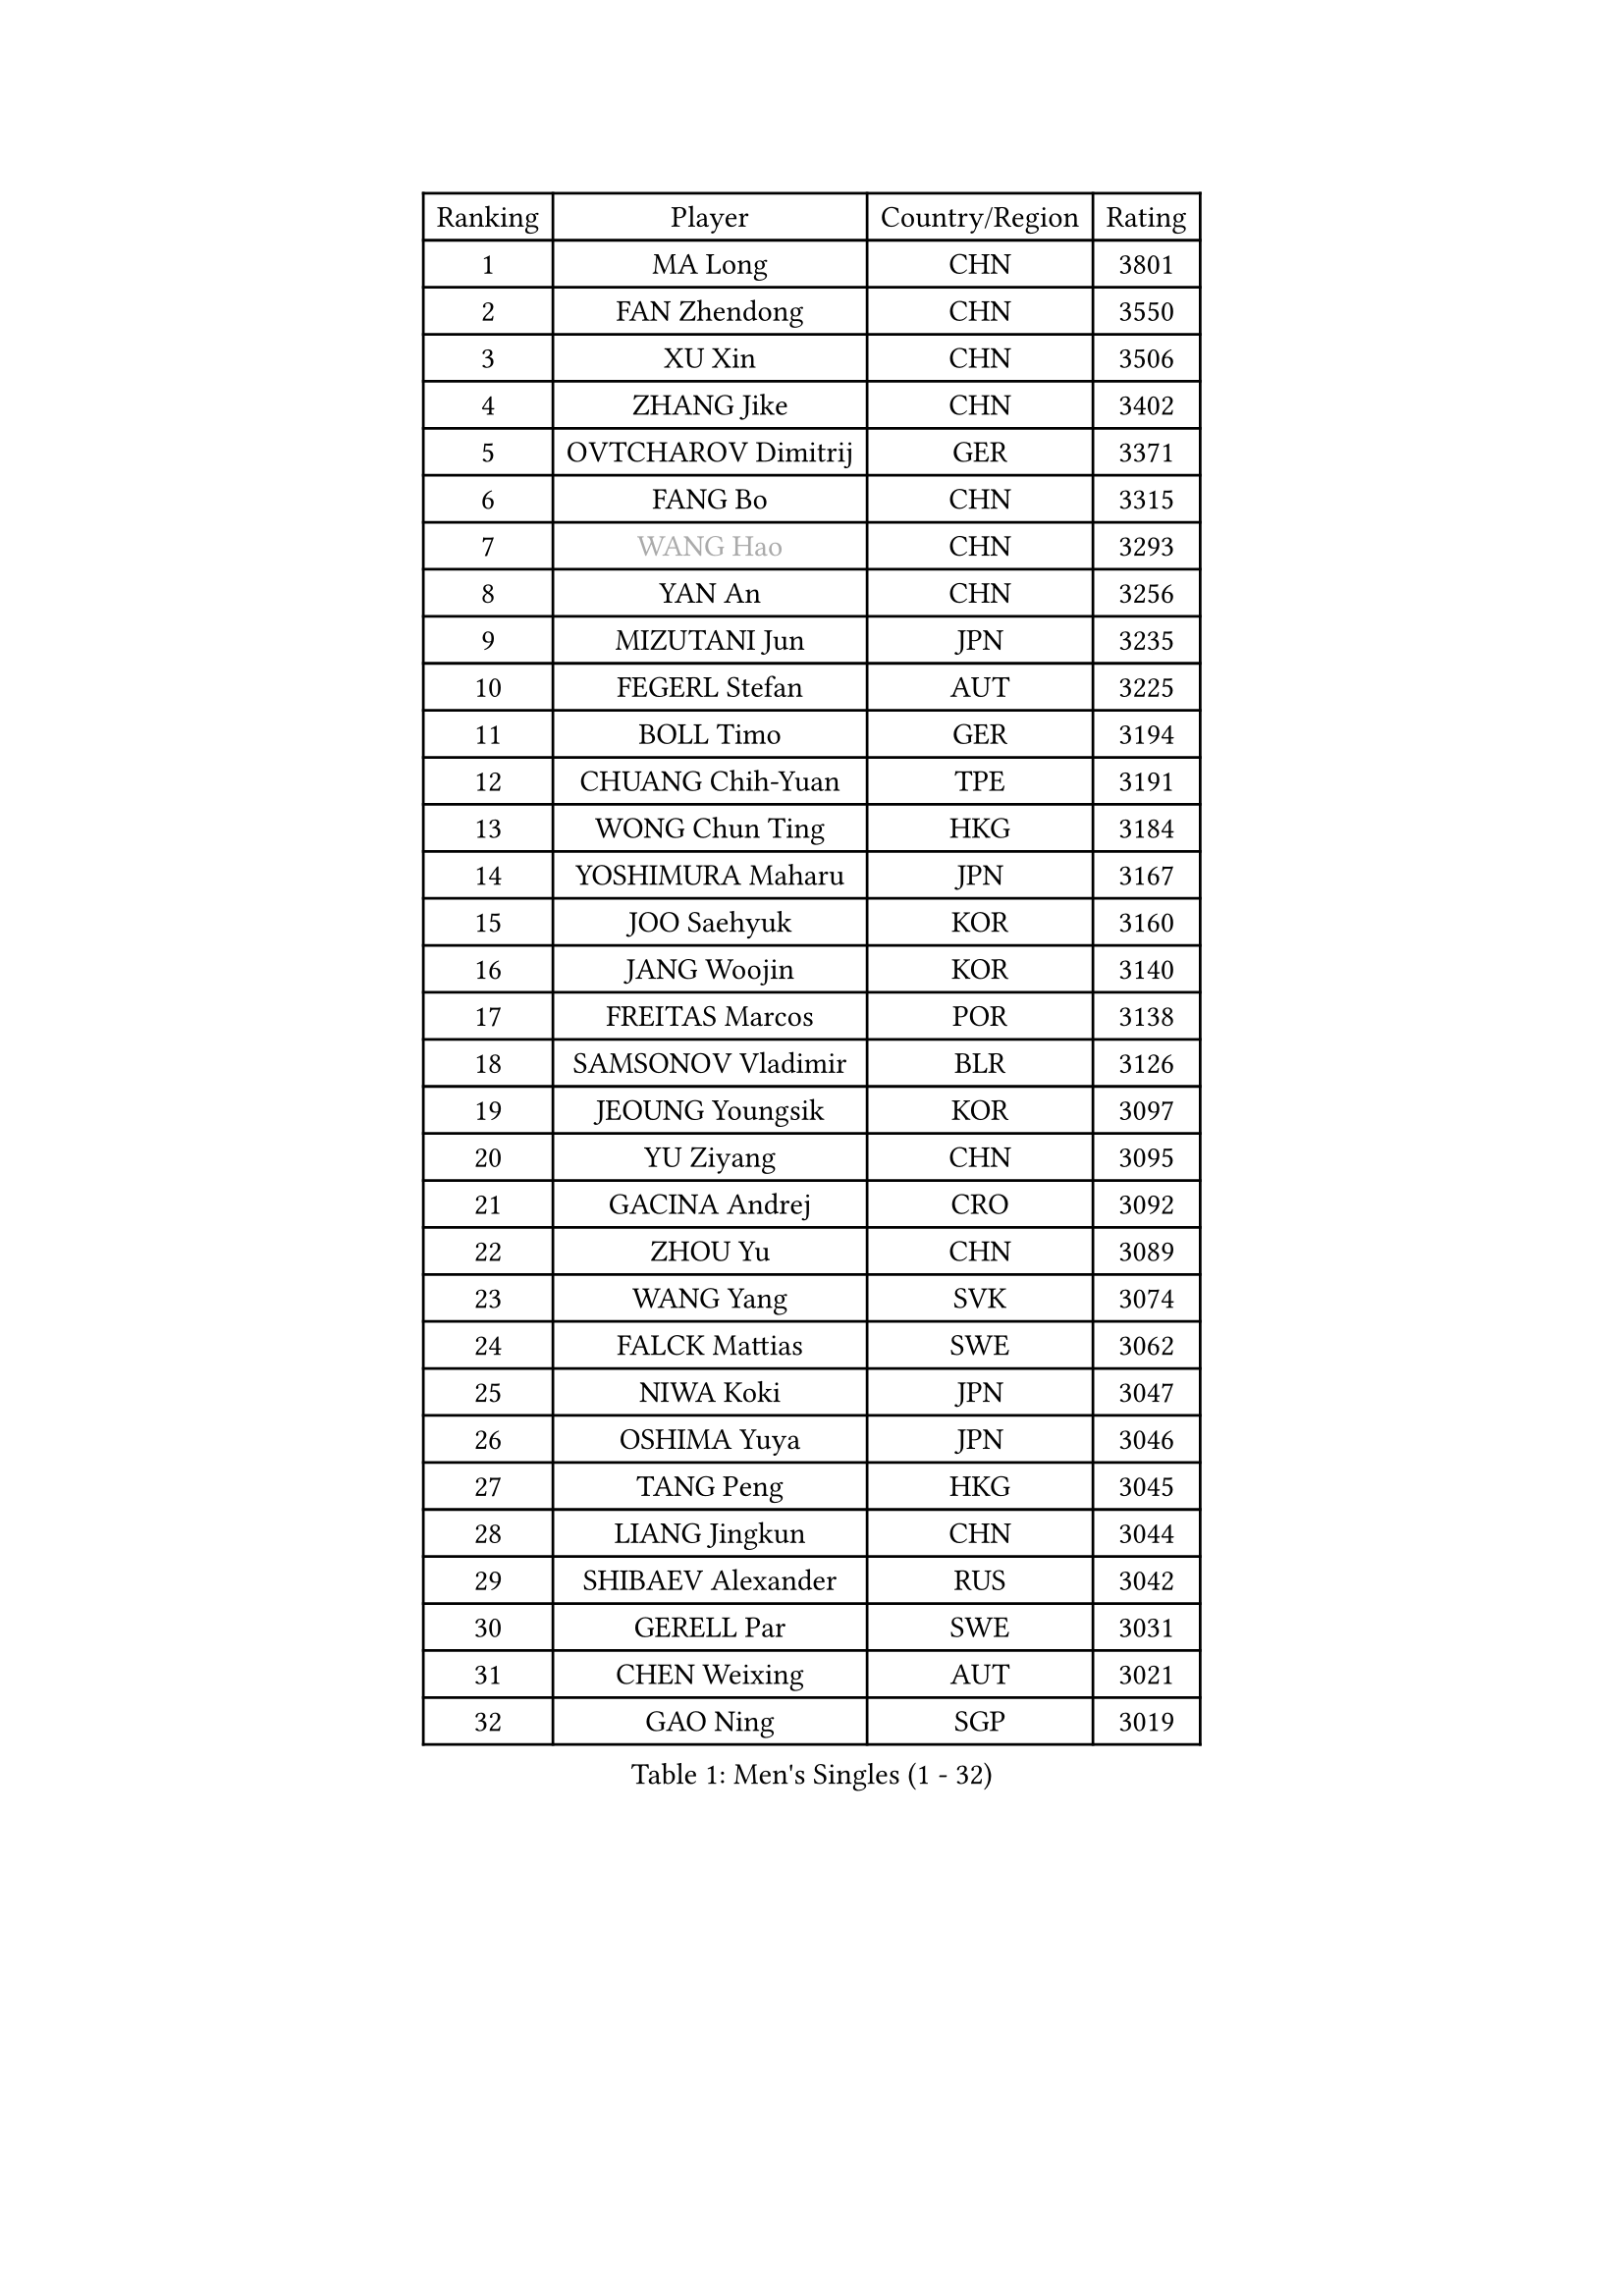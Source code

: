 
#set text(font: ("Courier New", "NSimSun"))
#figure(
  caption: "Men's Singles (1 - 32)",
    table(
      columns: 4,
      [Ranking], [Player], [Country/Region], [Rating],
      [1], [MA Long], [CHN], [3801],
      [2], [FAN Zhendong], [CHN], [3550],
      [3], [XU Xin], [CHN], [3506],
      [4], [ZHANG Jike], [CHN], [3402],
      [5], [OVTCHAROV Dimitrij], [GER], [3371],
      [6], [FANG Bo], [CHN], [3315],
      [7], [#text(gray, "WANG Hao")], [CHN], [3293],
      [8], [YAN An], [CHN], [3256],
      [9], [MIZUTANI Jun], [JPN], [3235],
      [10], [FEGERL Stefan], [AUT], [3225],
      [11], [BOLL Timo], [GER], [3194],
      [12], [CHUANG Chih-Yuan], [TPE], [3191],
      [13], [WONG Chun Ting], [HKG], [3184],
      [14], [YOSHIMURA Maharu], [JPN], [3167],
      [15], [JOO Saehyuk], [KOR], [3160],
      [16], [JANG Woojin], [KOR], [3140],
      [17], [FREITAS Marcos], [POR], [3138],
      [18], [SAMSONOV Vladimir], [BLR], [3126],
      [19], [JEOUNG Youngsik], [KOR], [3097],
      [20], [YU Ziyang], [CHN], [3095],
      [21], [GACINA Andrej], [CRO], [3092],
      [22], [ZHOU Yu], [CHN], [3089],
      [23], [WANG Yang], [SVK], [3074],
      [24], [FALCK Mattias], [SWE], [3062],
      [25], [NIWA Koki], [JPN], [3047],
      [26], [OSHIMA Yuya], [JPN], [3046],
      [27], [TANG Peng], [HKG], [3045],
      [28], [LIANG Jingkun], [CHN], [3044],
      [29], [SHIBAEV Alexander], [RUS], [3042],
      [30], [GERELL Par], [SWE], [3031],
      [31], [CHEN Weixing], [AUT], [3021],
      [32], [GAO Ning], [SGP], [3019],
    )
  )#pagebreak()

#set text(font: ("Courier New", "NSimSun"))
#figure(
  caption: "Men's Singles (33 - 64)",
    table(
      columns: 4,
      [Ranking], [Player], [Country/Region], [Rating],
      [33], [FRANZISKA Patrick], [GER], [3010],
      [34], [LEE Sang Su], [KOR], [3009],
      [35], [GIONIS Panagiotis], [GRE], [3002],
      [36], [SHIONO Masato], [JPN], [2994],
      [37], [FILUS Ruwen], [GER], [2991],
      [38], [GARDOS Robert], [AUT], [2990],
      [39], [YOSHIDA Kaii], [JPN], [2985],
      [40], [MORIZONO Masataka], [JPN], [2981],
      [41], [CHIANG Hung-Chieh], [TPE], [2980],
      [42], [GAUZY Simon], [FRA], [2973],
      [43], [PITCHFORD Liam], [ENG], [2962],
      [44], [MONTEIRO Joao], [POR], [2961],
      [45], [LEE Jungwoo], [KOR], [2957],
      [46], [KIM Donghyun], [KOR], [2956],
      [47], [SHANG Kun], [CHN], [2953],
      [48], [MATSUDAIRA Kenta], [JPN], [2950],
      [49], [MATTENET Adrien], [FRA], [2948],
      [50], [LEBESSON Emmanuel], [FRA], [2943],
      [51], [TSUBOI Gustavo], [BRA], [2943],
      [52], [WANG Zengyi], [POL], [2938],
      [53], [BAUM Patrick], [GER], [2937],
      [54], [GROTH Jonathan], [DEN], [2935],
      [55], [#text(gray, "LIU Yi")], [CHN], [2933],
      [56], [KOU Lei], [UKR], [2920],
      [57], [CALDERANO Hugo], [BRA], [2919],
      [58], [LI Hu], [SGP], [2916],
      [59], [ASSAR Omar], [EGY], [2915],
      [60], [DRINKHALL Paul], [ENG], [2911],
      [61], [ZHOU Kai], [CHN], [2904],
      [62], [HE Zhiwen], [ESP], [2903],
      [63], [CHEN Feng], [SGP], [2903],
      [64], [ARUNA Quadri], [NGR], [2903],
    )
  )#pagebreak()

#set text(font: ("Courier New", "NSimSun"))
#figure(
  caption: "Men's Singles (65 - 96)",
    table(
      columns: 4,
      [Ranking], [Player], [Country/Region], [Rating],
      [65], [LI Ping], [QAT], [2900],
      [66], [MURAMATSU Yuto], [JPN], [2896],
      [67], [HABESOHN Daniel], [AUT], [2883],
      [68], [JIANG Tianyi], [HKG], [2883],
      [69], [HO Kwan Kit], [HKG], [2879],
      [70], [ZHOU Qihao], [CHN], [2878],
      [71], [KARAKASEVIC Aleksandar], [SRB], [2877],
      [72], [JEONG Sangeun], [KOR], [2876],
      [73], [LIN Gaoyuan], [CHN], [2875],
      [74], [PAK Sin Hyok], [PRK], [2873],
      [75], [APOLONIA Tiago], [POR], [2871],
      [76], [MACHI Asuka], [JPN], [2865],
      [77], [KONECNY Tomas], [CZE], [2864],
      [78], [OH Sangeun], [KOR], [2853],
      [79], [UEDA Jin], [JPN], [2848],
      [80], [CHEN Chien-An], [TPE], [2846],
      [81], [WANG Eugene], [CAN], [2842],
      [82], [KARLSSON Kristian], [SWE], [2839],
      [83], [TOKIC Bojan], [SLO], [2838],
      [84], [LI Ahmet], [TUR], [2837],
      [85], [PROKOPCOV Dmitrij], [CZE], [2833],
      [86], [JANCARIK Lubomir], [CZE], [2831],
      [87], [GERALDO Joao], [POR], [2830],
      [88], [GORAK Daniel], [POL], [2828],
      [89], [YOSHIDA Masaki], [JPN], [2828],
      [90], [HACHARD Antoine], [FRA], [2827],
      [91], [ALAMIAN Nima], [IRI], [2826],
      [92], [PERSSON Jon], [SWE], [2826],
      [93], [#text(gray, "KIM Hyok Bong")], [PRK], [2821],
      [94], [KIM Minseok], [KOR], [2820],
      [95], [PISTEJ Lubomir], [SVK], [2815],
      [96], [WALTHER Ricardo], [GER], [2814],
    )
  )#pagebreak()

#set text(font: ("Courier New", "NSimSun"))
#figure(
  caption: "Men's Singles (97 - 128)",
    table(
      columns: 4,
      [Ranking], [Player], [Country/Region], [Rating],
      [97], [LIAO Cheng-Ting], [TPE], [2814],
      [98], [OUAICHE Stephane], [ALG], [2814],
      [99], [HIELSCHER Lars], [GER], [2809],
      [100], [MATSUDAIRA Kenji], [JPN], [2809],
      [101], [ELOI Damien], [FRA], [2809],
      [102], [STEGER Bastian], [GER], [2808],
      [103], [KANG Dongsoo], [KOR], [2808],
      [104], [KALLBERG Anton], [SWE], [2806],
      [105], [PAIKOV Mikhail], [RUS], [2802],
      [106], [VLASOV Grigory], [RUS], [2801],
      [107], [#text(gray, "CHAN Kazuhiro")], [JPN], [2800],
      [108], [#text(gray, "OYA Hidetoshi")], [JPN], [2795],
      [109], [TAN Ruiwu], [CRO], [2794],
      [110], [KIM Minhyeok], [KOR], [2791],
      [111], [MONTEIRO Thiago], [BRA], [2789],
      [112], [#text(gray, "PERSSON Jorgen")], [SWE], [2788],
      [113], [ZHAI Yujia], [DEN], [2786],
      [114], [SCHLAGER Werner], [AUT], [2785],
      [115], [NUYTINCK Cedric], [BEL], [2782],
      [116], [KOSIBA Daniel], [HUN], [2782],
      [117], [ACHANTA Sharath Kamal], [IND], [2781],
      [118], [SEO Hyundeok], [KOR], [2779],
      [119], [MAZE Michael], [DEN], [2777],
      [120], [OIKAWA Mizuki], [JPN], [2776],
      [121], [MENGEL Steffen], [GER], [2776],
      [122], [CHO Seungmin], [KOR], [2774],
      [123], [DYJAS Jakub], [POL], [2773],
      [124], [FLORE Tristan], [FRA], [2771],
      [125], [CIOTI Constantin], [ROU], [2769],
      [126], [SAKAI Asuka], [JPN], [2765],
      [127], [#text(gray, "WU Zhikang")], [SGP], [2761],
      [128], [CHO Eonrae], [KOR], [2758],
    )
  )